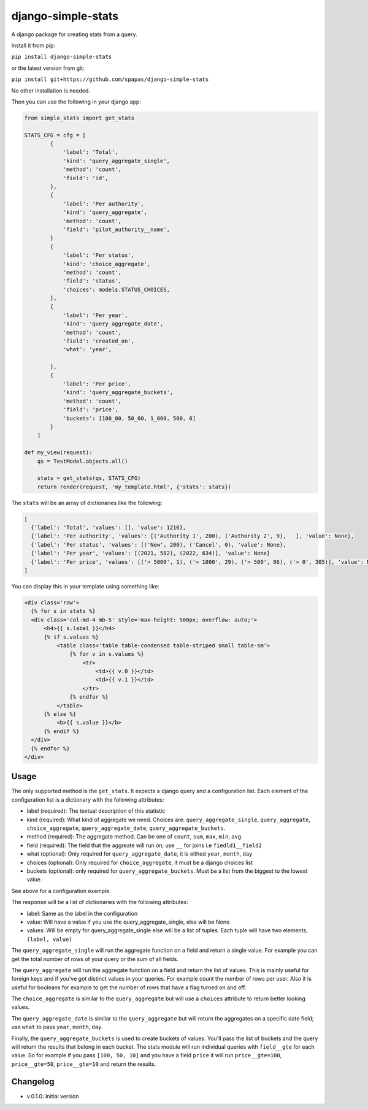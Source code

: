 django-simple-stats
-------------------

A django package for creating stats from a query. 

Install it from pip:

``pip install django-simple-stats``

or the latest version from git:

``pip install git+https://github.com/spapas/django-simple-stats``

No other installation is needed.

Then you can use the following in your django app:

.. code-block:: python

    from simple_stats import get_stats

    STATS_CFG = cfg = [
            {
                'label': 'Total',
                'kind': 'query_aggregate_single',
                'method': 'count',
                'field': 'id',
            },
            {
                'label': 'Per authority',
                'kind': 'query_aggregate',
                'method': 'count',
                'field': 'pilot_authority__name',
            }
            {
                'label': 'Per status',
                'kind': 'choice_aggregate',
                'method': 'count',
                'field': 'status',
                'choices': models.STATUS_CHOICES,
            },
            {
                'label': 'Per year',
                'kind': 'query_aggregate_date',
                'method': 'count',
                'field': 'created_on',
                'what': 'year',
                
            },
            {
                'label': 'Per price',
                'kind': 'query_aggregate_buckets',
                'method': 'count',
                'field': 'price',
                'buckets': [100_00, 50_00, 1_000, 500, 0]
            }
        ]

    def my_view(request):
        qs = TestModel.objects.all()

        stats = get_stats(qs, STATS_CFG)
        return render(request, 'my_template.html', {'stats': stats})

The ``stats`` will be an array of dictionaries like the following:

.. code-block:: python

  [
    {'label': 'Total', 'values': [], 'value': 1216}, 
    {'label': 'Per authority', 'values': [('Authority 1', 200), ('Authority 2', 9),   ], 'value': None}, 
    {'label': 'Per status', 'values': [('New', 200), ('Cancel', 0), 'value': None},
    {'label': 'Per year', 'values': [(2021, 582), (2022, 634)], 'value': None}
    {'label': 'Per price', 'values': [('> 5000', 1), ('> 1000', 29), ('> 500', 86), ('> 0', 305)], 'value': None}
  ]
  
You can display this in your template using something like:

.. code-block:: python

  <div class='row'>
    {% for s in stats %}
    <div class='col-md-4 mb-5' style='max-height: 500px; overflow: auto;'>
        <h4>{{ s.label }}</h4>
        {% if s.values %}
            <table class='table table-condensed table-striped small table-sm'>
                {% for v in s.values %}
                    <tr>
                        <td>{{ v.0 }}</td>
                        <td>{{ v.1 }}</td>
                    </tr>
                {% endfor %}
            </table>
        {% else %}
            <b>{{ s.value }}</b>
        {% endif %}
    </div>
    {% endfor %}
  </div>

Usage
=====

The only supported method is the ``get_stats``. It expects a django query and a configuration list. 
Each element of the configuration list is a dictionary with the following attributes:

* label (required): The textual description of this statistic
* kind (required): What kind of aggregate we need. Choices are: ``query_aggregate_single``, ``query_aggregate``, ``choice_aggregate``, ``query_aggregate_date``, ``query_aggregate_buckets``. 
* method (required): The aggregate method. Can be one of ``count``, ``sum``, ``max``, ``min``, ``avg``.
* field (required): The field that the aggreate will run on; use ``__`` for joins i.e ``fiedld1__field2``
* what (optional): Only required for ``query_aggregate_date``, it is eithed ``year``, ``month``, ``day``
* choices (optional): Only required for ``choice_aggregate``, it must be a django choices list 
* buckets (optional): only required for ``query_aggregate_buckets``. Must be a list from the biggest to the lowest value.

See above for a configuration example.

The response will be a list of dictionaries with the following attributes:

* label: Same as the label in the configuration
* value: Will have a value if you use the query_aggregate_single, else will be None 
* values: Will be empty for query_aggregate_single else will be a list of tuples. Each tuple will have two elements, ``(label, value)``

The ``query_aggregate_single`` will run the aggregate function on a field and return a single value. For example you can get the total 
number of rows of your query or the sum of all fields. 

The ``query_aggregate`` will run the aggregate function on a 
field and return the list of values. This is mainly useful for foreign keys and if you've got distinct values in your queries.
For example count the number of rows per user. 
Also it is useful for booleans for example to get the number of rows that have a flag turned on and off. 

The ``choice_aggregate`` is similar to the ``query_aggregate`` but will use a ``choices`` attribute to return better looking values.

The ``query_aggregate_date`` is similar to the ``query_aggregate`` but will return the aggregates on a specific date field; use
``what`` to pass ``year``, ``month``, ``day``.

Finally, the ``query_aggregate_buckets`` is used to create buckets of values. You'll pass the list of buckets and the query will 
return the results that belong in each bucket. The stats module will 
run individual queries with ``field__gte`` for each value. So for example if you pass ``[100, 50, 10]`` and you have a field ``price``
it will run ``price__gte=100``, ``price__gte=50``, ``price__gte=10`` and return the results.




Changelog
=========

* v.0.1.0: Initial version
